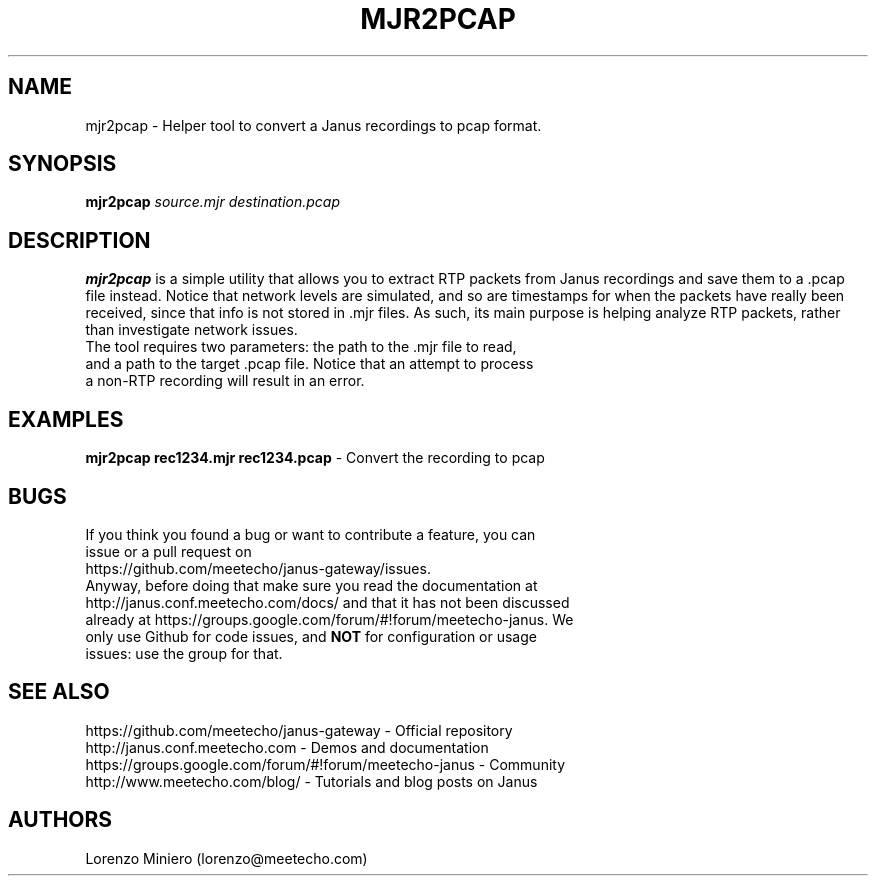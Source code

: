 .TH MJR2PCAP 1
.SH NAME
mjr2pcap \- Helper tool to convert a Janus recordings to pcap format.
.SH SYNOPSIS
.B mjr2pcap
.IR source.mjr
.IR destination.pcap
.SH DESCRIPTION
.B mjr2pcap
is a simple utility that allows you to extract RTP packets from Janus recordings and save them to a .pcap file instead. Notice that network levels are simulated, and so are timestamps for when the packets have really been received, since that info is not stored in .mjr files. As such, its main purpose is helping analyze RTP packets, rather than investigate network issues.
.TP
The tool requires two parameters: the path to the .mjr file to read, and a path to the target .pcap file. Notice that an attempt to process a non-RTP recording will result in an error.
.SH EXAMPLES
\fBmjr2pcap rec1234.mjr rec1234.pcap\fR \- Convert the recording to pcap
.SH BUGS
.TP
If you think you found a bug or want to contribute a feature, you can issue or a pull request on https://github.com/meetecho/janus-gateway/issues.
.TP
Anyway, before doing that make sure you read the documentation at http://janus.conf.meetecho.com/docs/ and that it has not been discussed already at https://groups.google.com/forum/#!forum/meetecho-janus. We only use Github for code issues, and \fBNOT\fR for configuration or usage issues: use the group for that.
.SH SEE ALSO
.TP
https://github.com/meetecho/janus-gateway \- Official repository
.TP
http://janus.conf.meetecho.com \- Demos and documentation
.TP
https://groups.google.com/forum/#!forum/meetecho-janus \- Community
.TP
http://www.meetecho.com/blog/ \- Tutorials and blog posts on Janus
.SH AUTHORS
Lorenzo Miniero (lorenzo@meetecho.com)
